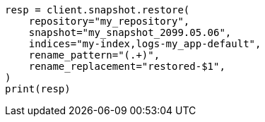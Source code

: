 // This file is autogenerated, DO NOT EDIT
// snapshot-restore/restore-snapshot.asciidoc:152

[source, python]
----
resp = client.snapshot.restore(
    repository="my_repository",
    snapshot="my_snapshot_2099.05.06",
    indices="my-index,logs-my_app-default",
    rename_pattern="(.+)",
    rename_replacement="restored-$1",
)
print(resp)
----
